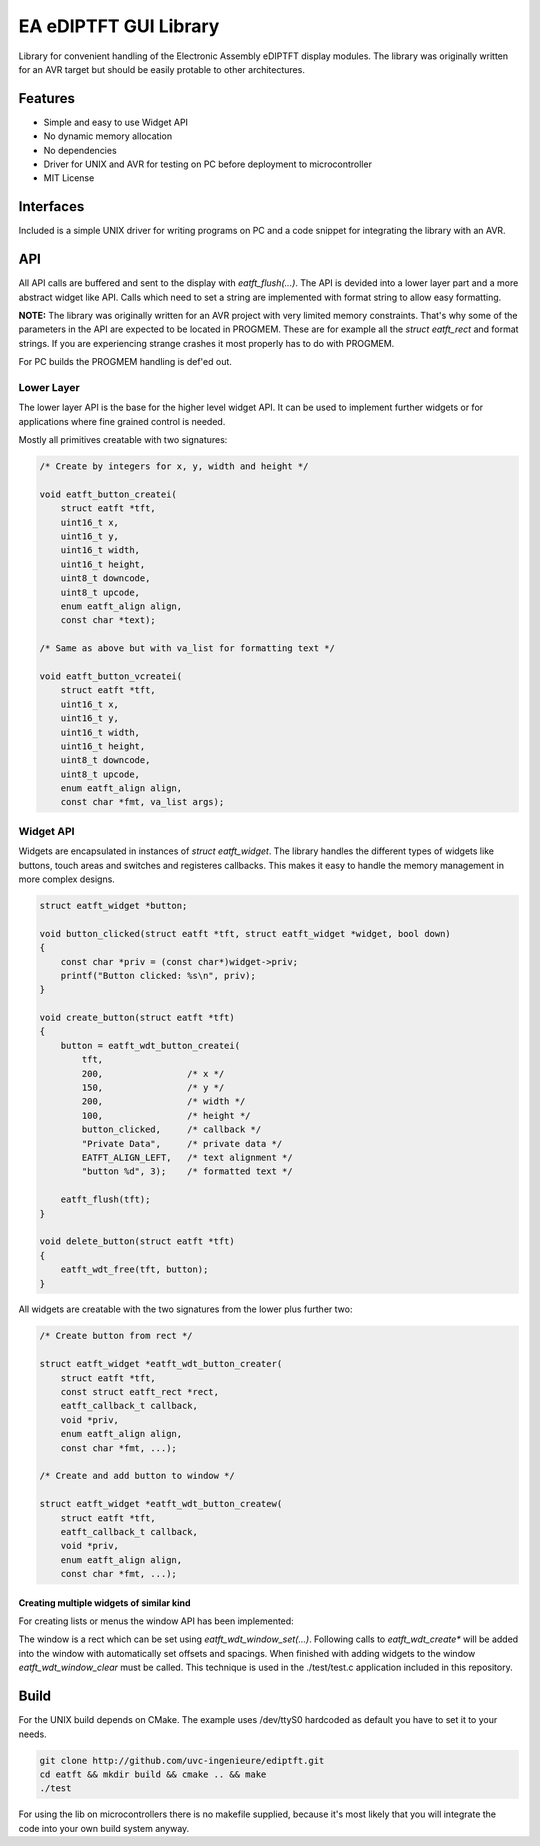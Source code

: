 **********************
EA eDIPTFT GUI Library
**********************

Library for convenient handling of the Electronic Assembly eDIPTFT display
modules.
The library was originally written for an AVR target but should be easily
protable to other architectures.

========
Features
========

* Simple and easy to use Widget API
* No dynamic memory allocation
* No dependencies
* Driver for UNIX and AVR for testing on PC before deployment to microcontroller
* MIT License

.. image:: https://raw.github.com/uvc-ingenieure/ediptft/master/images/test.jpg

==========
Interfaces
==========

Included is a simple UNIX driver for writing programs on PC and a code snippet
for integrating the library with an AVR.

===
API
===

All API calls are buffered and sent to the display with `eatft_flush(...)`.
The API is devided into a lower layer part and a more abstract widget like API.
Calls which need to set a string are implemented with format string to allow easy
formatting.

**NOTE:** The library was originally written for an AVR project with very
limited memory constraints. That's why some of the parameters in the API
are expected to be located in PROGMEM. These are for example all the
`struct eatft_rect` and format strings. If you are experiencing strange crashes
it most properly has to do with PROGMEM.

For PC builds the PROGMEM handling is def'ed out.

Lower Layer
===========

The lower layer API is the base for the higher level widget API. It can be used
to implement further widgets or for applications where fine grained control is
needed.

Mostly all primitives creatable with two signatures:

.. code-block:: c

    /* Create by integers for x, y, width and height */

    void eatft_button_createi(
        struct eatft *tft,
	uint16_t x,
	uint16_t y,
    	uint16_t width,
	uint16_t height,
        uint8_t downcode,
	uint8_t upcode,
        enum eatft_align align,
	const char *text);

    /* Same as above but with va_list for formatting text */

    void eatft_button_vcreatei(
        struct eatft *tft,
	uint16_t x,
	uint16_t y,
        uint16_t width,
	uint16_t height,
        uint8_t downcode,
	uint8_t upcode,
        enum eatft_align align,
        const char *fmt, va_list args);


Widget API
==========


Widgets are encapsulated in instances of `struct eatft_widget`. The library
handles the different types of widgets like buttons, touch areas and switches
and registeres callbacks.
This makes it easy to handle the memory management in more complex designs.

.. code-block:: c

    struct eatft_widget *button;

    void button_clicked(struct eatft *tft, struct eatft_widget *widget, bool down)
    {
        const char *priv = (const char*)widget->priv;
        printf("Button clicked: %s\n", priv);
    }

    void create_button(struct eatft *tft)
    {
        button = eatft_wdt_button_createi(
            tft,
	    200,		/* x */
	    150,                /* y */
	    200,                /* width */
	    100,                /* height */
            button_clicked,     /* callback */
            "Private Data",     /* private data */
            EATFT_ALIGN_LEFT,   /* text alignment */
	    "button %d", 3);    /* formatted text */

	eatft_flush(tft);
    }

    void delete_button(struct eatft *tft)
    {
        eatft_wdt_free(tft, button);
    }


All widgets are creatable with the two signatures from the lower plus further
two:

.. code-block:: c

    /* Create button from rect */

    struct eatft_widget *eatft_wdt_button_creater(
        struct eatft *tft,
	const struct eatft_rect *rect,
	eatft_callback_t callback,
    	void *priv,
	enum eatft_align align,
	const char *fmt, ...);

    /* Create and add button to window */

    struct eatft_widget *eatft_wdt_button_createw(
        struct eatft *tft,
	eatft_callback_t callback,
	void *priv,
    	enum eatft_align align,
	const char *fmt, ...);


Creating multiple widgets of similar kind
-----------------------------------------

For creating lists or menus the window API has been implemented:

The window is a rect which can be set using `eatft_wdt_window_set(...)`.
Following calls to `eatft_wdt_create*` will be added into the window
with automatically set offsets and spacings.
When finished with adding widgets to the window `eatft_wdt_window_clear`
must be called. This technique is used in the ./test/test.c application
included in this repository.

=====
Build
=====

For the UNIX build depends on CMake. The example uses /dev/ttyS0 hardcoded
as default you have to set it to your needs.

.. code-block:: bash

    git clone http://github.com/uvc-ingenieure/ediptft.git
    cd eatft && mkdir build && cmake .. && make
    ./test

For using the lib on microcontrollers there is no makefile supplied,
because it's most likely that you will integrate the code into your
own build system anyway.
